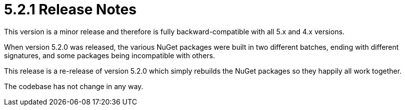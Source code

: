 = 5.2.1 Release Notes

This version is a minor release and therefore is fully backward-compatible with all 5.x and 4.x versions.

When version 5.2.0 was released, the various NuGet packages were built in two different batches, ending with different signatures, and some packages being incompatible with others.

This release is a re-release of version 5.2.0 which simply rebuilds the NuGet packages so they happily all work together.

The codebase has not change in any way.